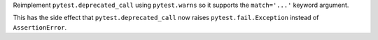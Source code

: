 Reimplement ``pytest.deprecated_call`` using ``pytest.warns`` so it supports the ``match='...'`` keyword argument.

This has the side effect that ``pytest.deprecated_call`` now raises ``pytest.fail.Exception`` instead
of ``AssertionError``.
